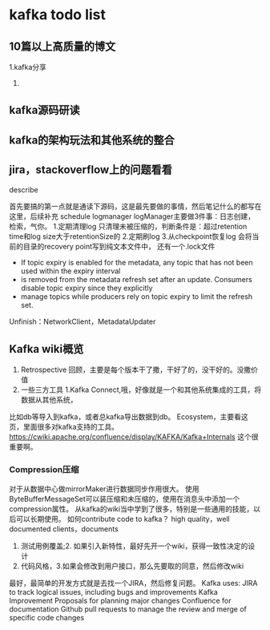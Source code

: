 * kafka todo list
** 10篇以上高质量的博文
   1.kafka分享
   2.
** kafka源码研读

** kafka的架构玩法和其他系统的整合
** jira，stackoverflow上的问题看看

**** describe
     首先要搞的第一点就是通读下源码，这是最先要做的事情，然后笔记什么的都写在这里，后续补充
     schedule
     logmanager
     logManager主要做3件事：日志创建，检索，气你。
     1.定期清理log
     只清理未被压缩的，判断条件是：超过retention time和log size大于retentionSize的
     2.定期刷log
     3.从checkpoint恢复log
     会将当前的目录的recovery point写到纯文本文件中，
     还有一个.lock文件
 * If topic expiry is enabled for the metadata, any topic that has not been used within the expiry interval
 * is removed from the metadata refresh set after an update. Consumers disable topic expiry since they explicitly
 * manage topics while producers rely on topic expiry to limit the refresh set.

Unfinish：NetworkClient，MetadataUpdater


** Kafka wiki概览
   1. Retrospective 回顾，主要是每个版本干了撒，干好了的，没干好的。没撒价值
   2. 一些三方工具
      1.Kafka Connect,哦，好像就是一个和其他系统集成的工具，将数据从其他系统，
比如db等导入到kafka，或者总kafka导出数据到db。
    Ecosystem，主要看这页，里面很多对kafka支持的工具。
   https://cwiki.apache.org/confluence/display/KAFKA/Kafka+Internals
   这个很重要啊。
*** Compression压缩
   对于从数据中心做mirrorMaker进行数据同步作用很大。
   使用ByteBufferMessageSet可以装压缩和未压缩的，使用在消息头中添加一个
   compression属性。
   从kafka的wiki当中学到了很多，特别是一些通用的技能，以后可以长期使用。
   如何contribute code to kafka？
   high quality，well documented clients，documents
   1. 测试用例覆盖;2. 如果引入新特性，最好先开一个wiki，获得一致性决定的设计
   2. 代码风格，3.如果会修改到用户接口，那么先要取的同意，然后修改wiki
   最好，最简单的开发方式就是去找一个JIRA，然后修复问题。
Kafka uses:
JIRA to track logical issues, including bugs and improvements
Kafka Improvement Proposals for planning major changes
Confluence for documentation
Github pull requests to manage the review and merge of specific code changes

